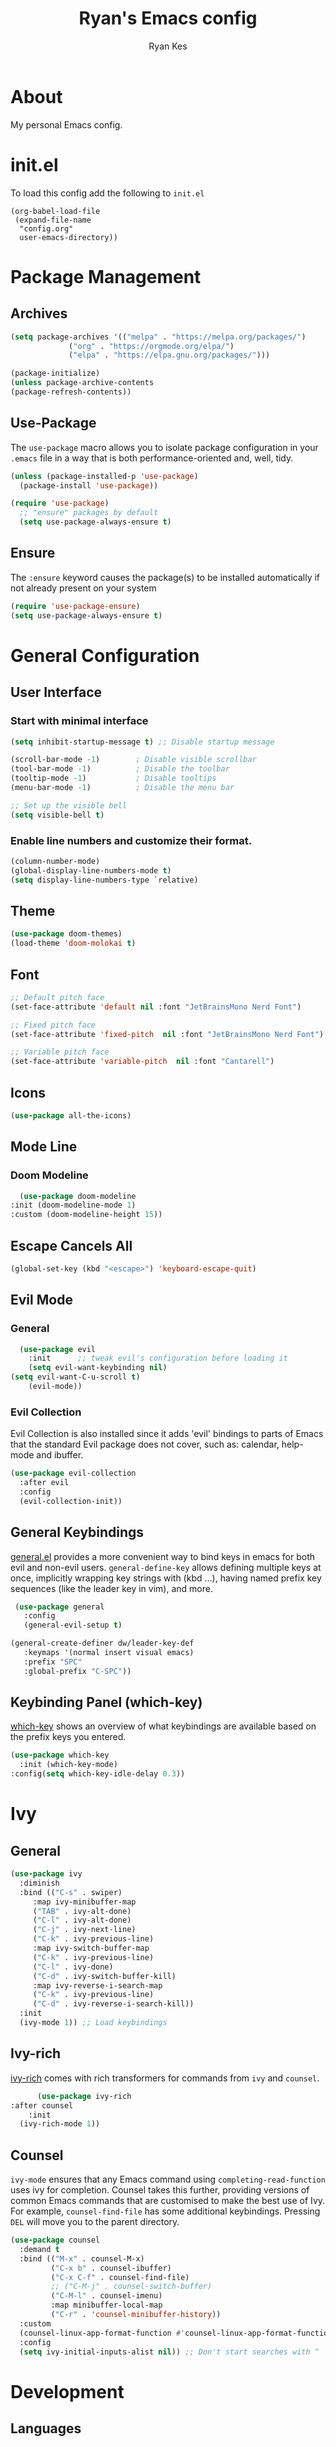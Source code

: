 #+TITLE: Ryan's Emacs config
#+AUTHOR: Ryan Kes
#+DESCRIPTION: There are many Emacs configs, this one is mine

* About
  My personal Emacs config.
* init.el
   To load this config add the following to ~init.el~

#+begin_example
(org-babel-load-file
 (expand-file-name
  "config.org"
  user-emacs-directory))
#+end_example

* Package Management
** Archives
#+begin_src emacs-lisp
  (setq package-archives '(("melpa" . "https://melpa.org/packages/")
			   ("org" . "https://orgmode.org/elpa/")
			   ("elpa" . "https://elpa.gnu.org/packages/")))

  (package-initialize)
  (unless package-archive-contents
  (package-refresh-contents))
#+end_src
** Use-Package
   The ~use-package~ macro allows you to isolate package configuration in your ~.emacs~ file in a way that is both performance-oriented and, well, tidy.

#+begin_src emacs-lisp
(unless (package-installed-p 'use-package)
  (package-install 'use-package))

(require 'use-package)
  ;; "ensure" packages by default
  (setq use-package-always-ensure t)
#+end_src
** Ensure
   The ~:ensure~ keyword causes the package(s) to be installed automatically if not already present on your system

#+begin_src emacs-lisp
(require 'use-package-ensure)
(setq use-package-always-ensure t)
#+end_src

* General Configuration
** User Interface
*** Start with minimal interface
#+begin_src emacs-lisp
(setq inhibit-startup-message t) ;; Disable startup message

(scroll-bar-mode -1)        ; Disable visible scrollbar
(tool-bar-mode -1)          ; Disable the toolbar
(tooltip-mode -1)           ; Disable tooltips
(menu-bar-mode -1)          ; Disable the menu bar

;; Set up the visible bell
(setq visible-bell t)
#+end_src
*** Enable line numbers and customize their format.
#+begin_src emacs-lisp
  (column-number-mode)
  (global-display-line-numbers-mode t)
  (setq display-line-numbers-type `relative)
#+end_src

** Theme
#+begin_src emacs-lisp
(use-package doom-themes)
(load-theme 'doom-molokai t)
#+end_src

** Font
#+begin_src emacs-lisp
  ;; Default pitch face
  (set-face-attribute 'default nil :font "JetBrainsMono Nerd Font")

  ;; Fixed pitch face
  (set-face-attribute 'fixed-pitch  nil :font "JetBrainsMono Nerd Font")

  ;; Variable pitch face
  (set-face-attribute 'variable-pitch  nil :font "Cantarell")
#+end_src

** Icons
#+begin_src emacs-lisp
(use-package all-the-icons)
#+end_src
  
** Mode Line
*** Doom Modeline
#+begin_src emacs-lisp
    (use-package doom-modeline
  :init (doom-modeline-mode 1)
  :custom (doom-modeline-height 15))
#+end_src


** Escape Cancels All
#+begin_src emacs-lisp
(global-set-key (kbd "<escape>") 'keyboard-escape-quit)
#+end_src 

** Evil Mode
*** General
#+begin_src emacs-lisp
  (use-package evil
    :init      ;; tweak evil's configuration before loading it
    (setq evil-want-keybinding nil)
(setq evil-want-C-u-scroll t)
    (evil-mode))
#+end_src

*** Evil Collection
    Evil Collection is also installed since it adds 'evil' bindings to parts of Emacs that the standard Evil package does not cover, such as: calendar, help-mode and ibuffer.

#+begin_src emacs-lisp
  (use-package evil-collection
    :after evil
    :config
    (evil-collection-init))
#+end_src

** General Keybindings
   [[https://github.com/noctuid/general.el][general.el]] provides a more convenient way to bind keys in emacs for both evil and non-evil users. ~general-define-key~ allows defining multiple keys at once, implicitly wrapping key strings with (kbd ...), having named prefix key sequences (like the leader key in vim), and more.

#+begin_src emacs-lisp
   (use-package general
     :config
     (general-evil-setup t)

  (general-create-definer dw/leader-key-def
     :keymaps '(normal insert visual emacs)
     :prefix "SPC"
     :global-prefix "C-SPC"))
#+end_src

** Keybinding Panel (which-key)
   [[https://github.com/justbur/emacs-which-key][which-key]] shows an overview of what keybindings are available based on the prefix keys you entered.

#+begin_src emacs-lisp
  (use-package which-key
    :init (which-key-mode)
  :config(setq which-key-idle-delay 0.3))
#+end_src

* Ivy
** General
#+begin_src emacs-lisp
    (use-package ivy
      :diminish
      :bind (("C-s" . swiper)
	     :map ivy-minibuffer-map
	     ("TAB" . ivy-alt-done)
	     ("C-l" . ivy-alt-done)
	     ("C-j" . ivy-next-line)
	     ("C-k" . ivy-previous-line)
	     :map ivy-switch-buffer-map
	     ("C-k" . ivy-previous-line)
	     ("C-l" . ivy-done)
	     ("C-d" . ivy-switch-buffer-kill)
	     :map ivy-reverse-i-search-map
	     ("C-k" . ivy-previous-line)
	     ("C-d" . ivy-reverse-i-search-kill))
      :init
      (ivy-mode 1)) ;; Load keybindings
#+end_src

** Ivy-rich
   [[https://github.com/Yevgnen/ivy-rich][ivy-rich]] comes with rich transformers for commands from ~ivy~ and ~counsel~.

#+begin_src emacs-lisp
      (use-package ivy-rich
:after counsel
    :init
  (ivy-rich-mode 1))
#+end_src

** Counsel
   ~ivy-mode~ ensures that any Emacs command using ~completing-read-function~ uses ivy for completion. Counsel takes this further, providing versions of common Emacs commands that are customised to make the best use of Ivy. For example, ~counsel-find-file~ has some additional keybindings. Pressing ~DEL~ will move you to the parent directory.

#+begin_src emacs-lisp
(use-package counsel
  :demand t
  :bind (("M-x" . counsel-M-x)
         ("C-x b" . counsel-ibuffer)
         ("C-x C-f" . counsel-find-file)
         ;; ("C-M-j" . counsel-switch-buffer)
         ("C-M-l" . counsel-imenu)
         :map minibuffer-local-map
         ("C-r" . 'counsel-minibuffer-history))
  :custom
  (counsel-linux-app-format-function #'counsel-linux-app-format-function-name-only)
  :config
  (setq ivy-initial-inputs-alist nil)) ;; Don't start searches with ^
#+end_src

* Development
** Languages
*** Emacs Lisp
**** Helpful
     [[https://github.com/Wilfred/helpful][Helpful]] is an alternative to the built-in Emacs help that provides much more contextual information.

#+begin_src emacs-lisp
  (use-package helpful
    :custom
    (counsel-describe-function-function #'helpful-callable)
    (counsel-describe-variable-function #'helpful-variable)
    :bind
    ([remap describe-function] . helpful-function)
    ([remap describe-symbol] . helpful-symbol)
    ([remap describe-variable] . helpful-variable)
    ([remap describe-command] . helpful-command)
    ([remap describe-key] . helpful-key))
#+end_src

** Productivity
*** Rainbow Delimiters
#+begin_src emacs-lisp
  (use-package rainbow-delimiters
    :hook (prog-mode . rainbow-delimiters-mode))
#+end_src

** Projectile
   [[https://github.com/bbatsov/projectile][Projectile]] is a project interaction library for Emacs. Its goal is to provide a nice set of features operating on a project level without introducing external dependencies (when feasible). For instance - finding project files has a portable implementation written in pure Emacs Lisp without the use of GNU ~find~ (but for performance sake an indexing mechanism backed by external commands exists as well).

#+begin_src emacs-lisp
(use-package projectile
  :ensure t
  :init
  (projectile-mode +1)
  (setq projectile-project-search-path '("~/devel/" "~/dotfiles/" "~/Documents/"))
  :bind (:map projectile-mode-map
              ("s-p" . projectile-command-map)
              ("C-c p" . projectile-command-map)))
#+end_src
*** Counsel-projectile
    [[https://github.com/bbatsov/projectile][Projectile]] has native support for using [[https://github.com/abo-abo/swiper][ivy]] as its completion system. [[https://github.com/ericdanan/counsel-projectile][Counsel-projectile]] provides further ivy integration into projectile by taking advantage of ivy's support for selecting from a list of actions and applying an action without leaving the completion session. Concretely, counsel-projectile defines replacements for existing projectile commands as well as new commands that have no projectile counterparts. A minor mode is also provided that adds key bindings for all these commands on top of the projectile key bindings.

#+begin_src emacs-lisp
  (use-package counsel-projectile
  :after projectile
  :config
  (counsel-projectile-mode))
#+end_src

** Git
*** Magit
    [[https://magit.vc/][Magit]] is a complete text-based user interface to Git. It fills the glaring gap between the Git command-line interface and various GUIs, letting you perform trivial as well as elaborate version control tasks with just a couple of mnemonic key presses. 

#+begin_src emacs-lisp
(use-package magit)
#+end_src

* Org Mode
  [[https://orgmode.org/][Org]] is a highly flexible structured plain text file format, composed of a few simple, yet versatile, structures — constructed to be both simple enough for the novice and powerful enough for the expert. 

#+begin_src emacs-lisp
    (defun efs/org-mode-setup ()
      (org-indent-mode)
      (variable-pitch-mode 1)
      (visual-line-mode 1))

      (use-package org
    :hook
  (org-mode . efs/org-mode-setup)
  :config
    (setq org-ellipsis " ▾"))
#+end_src

** Heading Bullets
[[https://github.com/sabof/org-bullets][org-bullets]] shows org-mode bullets as UTF-8 characters.

#+begin_src emacs-lisp
      (use-package org-bullets
  :hook
(org-bullets-mode t))
#+end_src

** Better Font Faces

#+begin_src emacs-lisp
  (dolist (face '((org-level-1 . 1.2)
                  (org-level-2 . 1.1)
                  (org-level-3 . 1.05)
                  (org-level-4 . 1.0)
                  (org-level-5 . 1.1)
                  (org-level-6 . 1.1)
                  (org-level-7 . 1.1)
                  (org-level-8 . 1.1)))
    (set-face-attribute (car face) nil :font "Cantarell" :weight 'regular :height (cdr face)))

  ;; Ensure that anything that should be fixed-pitch in Org files appears that way
  (set-face-attribute 'org-block nil    :foreground nil :inherit 'fixed-pitch)
  (set-face-attribute 'org-table nil    :inherit 'fixed-pitch)
  (set-face-attribute 'org-formula nil  :inherit 'fixed-pitch)
  (set-face-attribute 'org-code nil     :inherit '(shadow fixed-pitch))
  (set-face-attribute 'org-table nil    :inherit '(shadow fixed-pitch))
  (set-face-attribute 'org-verbatim nil :inherit '(shadow fixed-pitch))
  (set-face-attribute 'org-special-keyword nil :inherit '(font-lock-comment-face fixed-pitch))
  (set-face-attribute 'org-meta-line nil :inherit '(font-lock-comment-face fixed-pitch))
  (set-face-attribute 'org-checkbox nil  :inherit 'fixed-pitch)
  (set-face-attribute 'line-number nil :inherit 'fixed-pitch)
  (set-face-attribute 'line-number-current-line nil :inherit 'fixed-pitch)
#+end_src

** Center Org Buffers
[[https://github.com/joostkremers/visual-fill-column][visual-fill-column-mode]] is a small Emacs minor mode that mimics the effect of ~fill-column~ in ~visual-line-mode~. Instead of wrapping lines at the window edge, which is the standard behaviour of ~visual-line-mode~, it wraps lines at ~fill-column~. If ~fill-column~ is too large for the window, the text is wrapped at the window edge.

#+begin_src emacs-lisp
  (defun efs/org-mode-visual-fill ()
    (setq visual-fill-column-width 120
          visual-fill-column-center-text t)
    (visual-fill-column-mode 1))

  (use-package visual-fill-column
    :hook (org-mode . efs/org-mode-visual-fill))
#+end_src

** Org Agenda
#+begin_src emacs-lisp
    (setq
  org-agenda-files (directory-files-recursively "~/Documents/org/" "\.org$"))
#+end_src

** Configure Babel Languages
To execute or export code in ~org-mode~ code blocks, you’ll need to set up ~org-babel-load-languages~ for each language you’d like to use. [[https://orgmode.org/worg/org-contrib/babel/languages.html][This page]] documents all of the languages that you can use with ~org-babel~.

#+begin_src emacs-lisp
(with-eval-after-load 'org
  (org-babel-do-load-languages
      'org-babel-load-languages
      '((emacs-lisp . t)
      (python . t)))

  (push '("conf-unix" . conf-unix) org-src-lang-modes))
#+end_src

** Structure Templates
With just a few keystrokes, it is possible to insert empty [[https://orgmode.org/manual/Structure-Templates.html][structural blocks]], such as ~#+BEGIN_SRC~ … ~#+END_SRC~, or to wrap existing text in such a block. 

#+begin_src emacs-lisp
(with-eval-after-load 'org
  ;; This is needed as of Org 9.2
  (require 'org-tempo)

  (add-to-list 'org-structure-template-alist '("sh" . "src shell"))
  (add-to-list 'org-structure-template-alist '("el" . "src emacs-lisp"))
  (add-to-list 'org-structure-template-alist '("py" . "src python"))
  (add-to-list 'org-structure-template-alist '("ph" . "src php")))
  #+end_src
